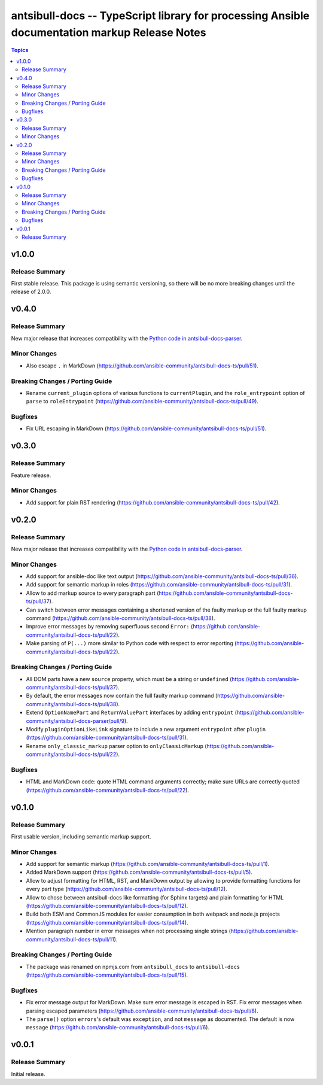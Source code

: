 ==============================================================================================
antsibull-docs -- TypeScript library for processing Ansible documentation markup Release Notes
==============================================================================================

.. contents:: Topics

v1.0.0
======

Release Summary
---------------

First stable release. This package is using semantic versioning, so there will be no more breaking changes until the release of 2.0.0.

v0.4.0
======

Release Summary
---------------

New major release that increases compatibility with the `Python code in antsibull-docs-parser <https://github.com/ansible-community/antsibull-docs-parser>`__.

Minor Changes
-------------

- Also escape ``.`` in MarkDown (https://github.com/ansible-community/antsibull-docs-ts/pull/51).

Breaking Changes / Porting Guide
--------------------------------

- Rename ``current_plugin`` options of various functions to ``currentPlugin``, and the ``role_entrypoint`` option of ``parse`` to ``roleEntrypoint`` (https://github.com/ansible-community/antsibull-docs-ts/pull/49).

Bugfixes
--------

- Fix URL escaping in MarkDown (https://github.com/ansible-community/antsibull-docs-ts/pull/51).

v0.3.0
======

Release Summary
---------------

Feature release.

Minor Changes
-------------

- Add support for plain RST rendering (https://github.com/ansible-community/antsibull-docs-ts/pull/42).

v0.2.0
======

Release Summary
---------------

New major release that increases compatibility with the `Python code in antsibull-docs-parser <https://github.com/ansible-community/antsibull-docs-parser>`__.

Minor Changes
-------------

- Add support for ansible-doc like text output (https://github.com/ansible-community/antsibull-docs-ts/pull/36).
- Add support for semantic markup in roles (https://github.com/ansible-community/antsibull-docs-ts/pull/31).
- Allow to add markup source to every paragraph part (https://github.com/ansible-community/antsibull-docs-ts/pull/37).
- Can switch between error messages containing a shortened version of the faulty markup or the full faulty markup command (https://github.com/ansible-community/antsibull-docs-ts/pull/38).
- Improve error messages by removing superfluous second ``Error:`` (https://github.com/ansible-community/antsibull-docs-ts/pull/22).
- Make parsing of ``P(...)`` more similar to Python code with respect to error reporting (https://github.com/ansible-community/antsibull-docs-ts/pull/22).

Breaking Changes / Porting Guide
--------------------------------

- All DOM parts have a new ``source`` property, which must be a string or ``undefined`` (https://github.com/ansible-community/antsibull-docs-ts/pull/37).
- By default, the error messages now contain the full faulty markup command (https://github.com/ansible-community/antsibull-docs-ts/pull/38).
- Extend ``OptionNamePart`` and ``ReturnValuePart`` interfaces by adding ``entrypoint`` (https://github.com/ansible-community/antsibull-docs-parser/pull/9).
- Modify ``pluginOptionLikeLink`` signature to include a new argument ``entrypoint`` after ``plugin`` (https://github.com/ansible-community/antsibull-docs-ts/pull/31).
- Rename ``only_classic_markup`` parser option to ``onlyClassicMarkup`` (https://github.com/ansible-community/antsibull-docs-ts/pull/22).

Bugfixes
--------

- HTML and MarkDown code: quote HTML command arguments correctly; make sure URLs are correctly quoted (https://github.com/ansible-community/antsibull-docs-ts/pull/22).

v0.1.0
======

Release Summary
---------------

First usable version, including semantic markup support.

Minor Changes
-------------

- Add support for semantic markup (https://github.com/ansible-community/antsibull-docs-ts/pull/1).
- Added MarkDown support (https://github.com/ansible-community/antsibull-docs-ts/pull/5).
- Allow to adjust formatting for HTML, RST, and MarkDown output by allowing to provide formatting functions for every part type (https://github.com/ansible-community/antsibull-docs-ts/pull/12).
- Allow to chose between antsibull-docs like formatting (for Sphinx targets) and plain formatting for HTML (https://github.com/ansible-community/antsibull-docs-ts/pull/12).
- Build both ESM and CommonJS modules for easier consumption in both webpack and node.js projects (https://github.com/ansible-community/antsibull-docs-ts/pull/14).
- Mention paragraph number in error messages when not processing single strings (https://github.com/ansible-community/antsibull-docs-ts/pull/11).

Breaking Changes / Porting Guide
--------------------------------

- The package was renamed on npmjs.com from ``antsibull_docs`` to ``antsibull-docs`` (https://github.com/ansible-community/antsibull-docs-ts/pull/15).

Bugfixes
--------

- Fix error message output for MarkDown. Make sure error message is escaped in RST. Fix error messages when parsing escaped parameters (https://github.com/ansible-community/antsibull-docs-ts/pull/8).
- The ``parse()`` option ``errors``'s default was ``exception``, and not ``message`` as documented. The default is now ``message`` (https://github.com/ansible-community/antsibull-docs-ts/pull/6).

v0.0.1
======

Release Summary
---------------

Initial release.
